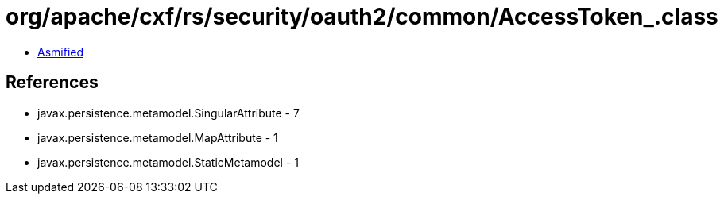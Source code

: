 = org/apache/cxf/rs/security/oauth2/common/AccessToken_.class

 - link:AccessToken_-asmified.java[Asmified]

== References

 - javax.persistence.metamodel.SingularAttribute - 7
 - javax.persistence.metamodel.MapAttribute - 1
 - javax.persistence.metamodel.StaticMetamodel - 1
